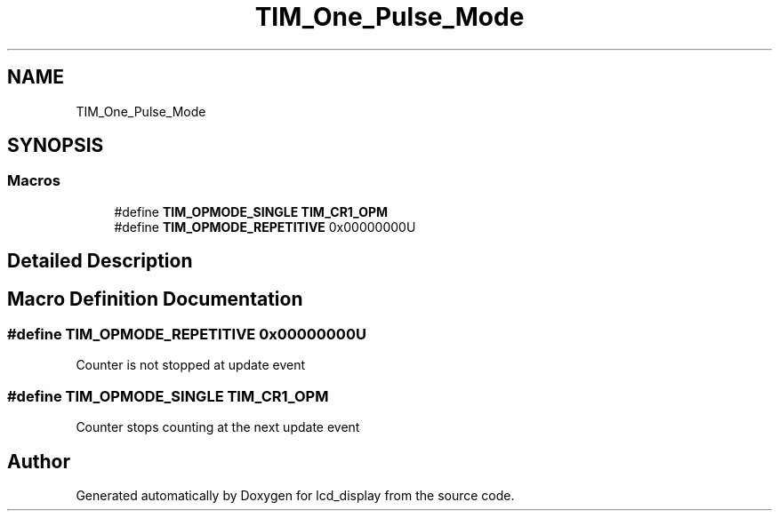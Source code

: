.TH "TIM_One_Pulse_Mode" 3 "Thu Oct 29 2020" "lcd_display" \" -*- nroff -*-
.ad l
.nh
.SH NAME
TIM_One_Pulse_Mode
.SH SYNOPSIS
.br
.PP
.SS "Macros"

.in +1c
.ti -1c
.RI "#define \fBTIM_OPMODE_SINGLE\fP   \fBTIM_CR1_OPM\fP"
.br
.ti -1c
.RI "#define \fBTIM_OPMODE_REPETITIVE\fP   0x00000000U"
.br
.in -1c
.SH "Detailed Description"
.PP 

.SH "Macro Definition Documentation"
.PP 
.SS "#define TIM_OPMODE_REPETITIVE   0x00000000U"
Counter is not stopped at update event 
.br
 
.SS "#define TIM_OPMODE_SINGLE   \fBTIM_CR1_OPM\fP"
Counter stops counting at the next update event 
.SH "Author"
.PP 
Generated automatically by Doxygen for lcd_display from the source code\&.
